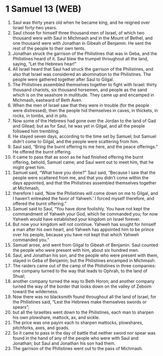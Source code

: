 * 1 Samuel 13 (WEB)
:PROPERTIES:
:ID: WEB/09-1SA13
:END:

1. Saul was thirty years old when he became king, and he reigned over Israel forty-two years.
2. Saul chose for himself three thousand men of Israel, of which two thousand were with Saul in Michmash and in the Mount of Bethel, and one thousand were with Jonathan in Gibeah of Benjamin. He sent the rest of the people to their own tents.
3. Jonathan struck the garrison of the Philistines that was in Geba, and the Philistines heard of it. Saul blew the trumpet throughout all the land, saying, “Let the Hebrews hear!”
4. All Israel heard that Saul had struck the garrison of the Philistines, and also that Israel was considered an abomination to the Philistines. The people were gathered together after Saul to Gilgal.
5. The Philistines assembled themselves together to fight with Israel: thirty thousand chariots, six thousand horsemen, and people as the sand which is on the seashore in multitude. They came up and encamped in Michmash, eastward of Beth Aven.
6. When the men of Israel saw that they were in trouble (for the people were distressed), then the people hid themselves in caves, in thickets, in rocks, in tombs, and in pits.
7. Now some of the Hebrews had gone over the Jordan to the land of Gad and Gilead; but as for Saul, he was yet in Gilgal, and all the people followed him trembling.
8. He stayed seven days, according to the time set by Samuel; but Samuel didn’t come to Gilgal, and the people were scattering from him.
9. Saul said, “Bring the burnt offering to me here, and the peace offerings.” He offered the burnt offering.
10. It came to pass that as soon as he had finished offering the burnt offering, behold, Samuel came; and Saul went out to meet him, that he might greet him.
11. Samuel said, “What have you done?” Saul said, “Because I saw that the people were scattered from me, and that you didn’t come within the days appointed, and that the Philistines assembled themselves together at Michmash,
12. therefore I said, ‘Now the Philistines will come down on me to Gilgal, and I haven’t entreated the favor of Yahweh.’ I forced myself therefore, and offered the burnt offering.”
13. Samuel said to Saul, “You have done foolishly. You have not kept the commandment of Yahweh your God, which he commanded you; for now Yahweh would have established your kingdom on Israel forever.
14. But now your kingdom will not continue. Yahweh has sought for himself a man after his own heart, and Yahweh has appointed him to be prince over his people, because you have not kept that which Yahweh commanded you.”
15. Samuel arose, and went from Gilgal to Gibeah of Benjamin. Saul counted the people who were present with him, about six hundred men.
16. Saul, and Jonathan his son, and the people who were present with them, stayed in Geba of Benjamin; but the Philistines encamped in Michmash.
17. The raiders came out of the camp of the Philistines in three companies: one company turned to the way that leads to Ophrah, to the land of Shual;
18. another company turned the way to Beth Horon; and another company turned the way of the border that looks down on the valley of Zeboim toward the wilderness.
19. Now there was no blacksmith found throughout all the land of Israel, for the Philistines said, “Lest the Hebrews make themselves swords or spears”;
20. but all the Israelites went down to the Philistines, each man to sharpen his own plowshare, mattock, ax, and sickle.
21. The price was one payim each to sharpen mattocks, plowshares, pitchforks, axes, and goads.
22. So it came to pass in the day of battle that neither sword nor spear was found in the hand of any of the people who were with Saul and Jonathan; but Saul and Jonathan his son had them.
23. The garrison of the Philistines went out to the pass of Michmash.
